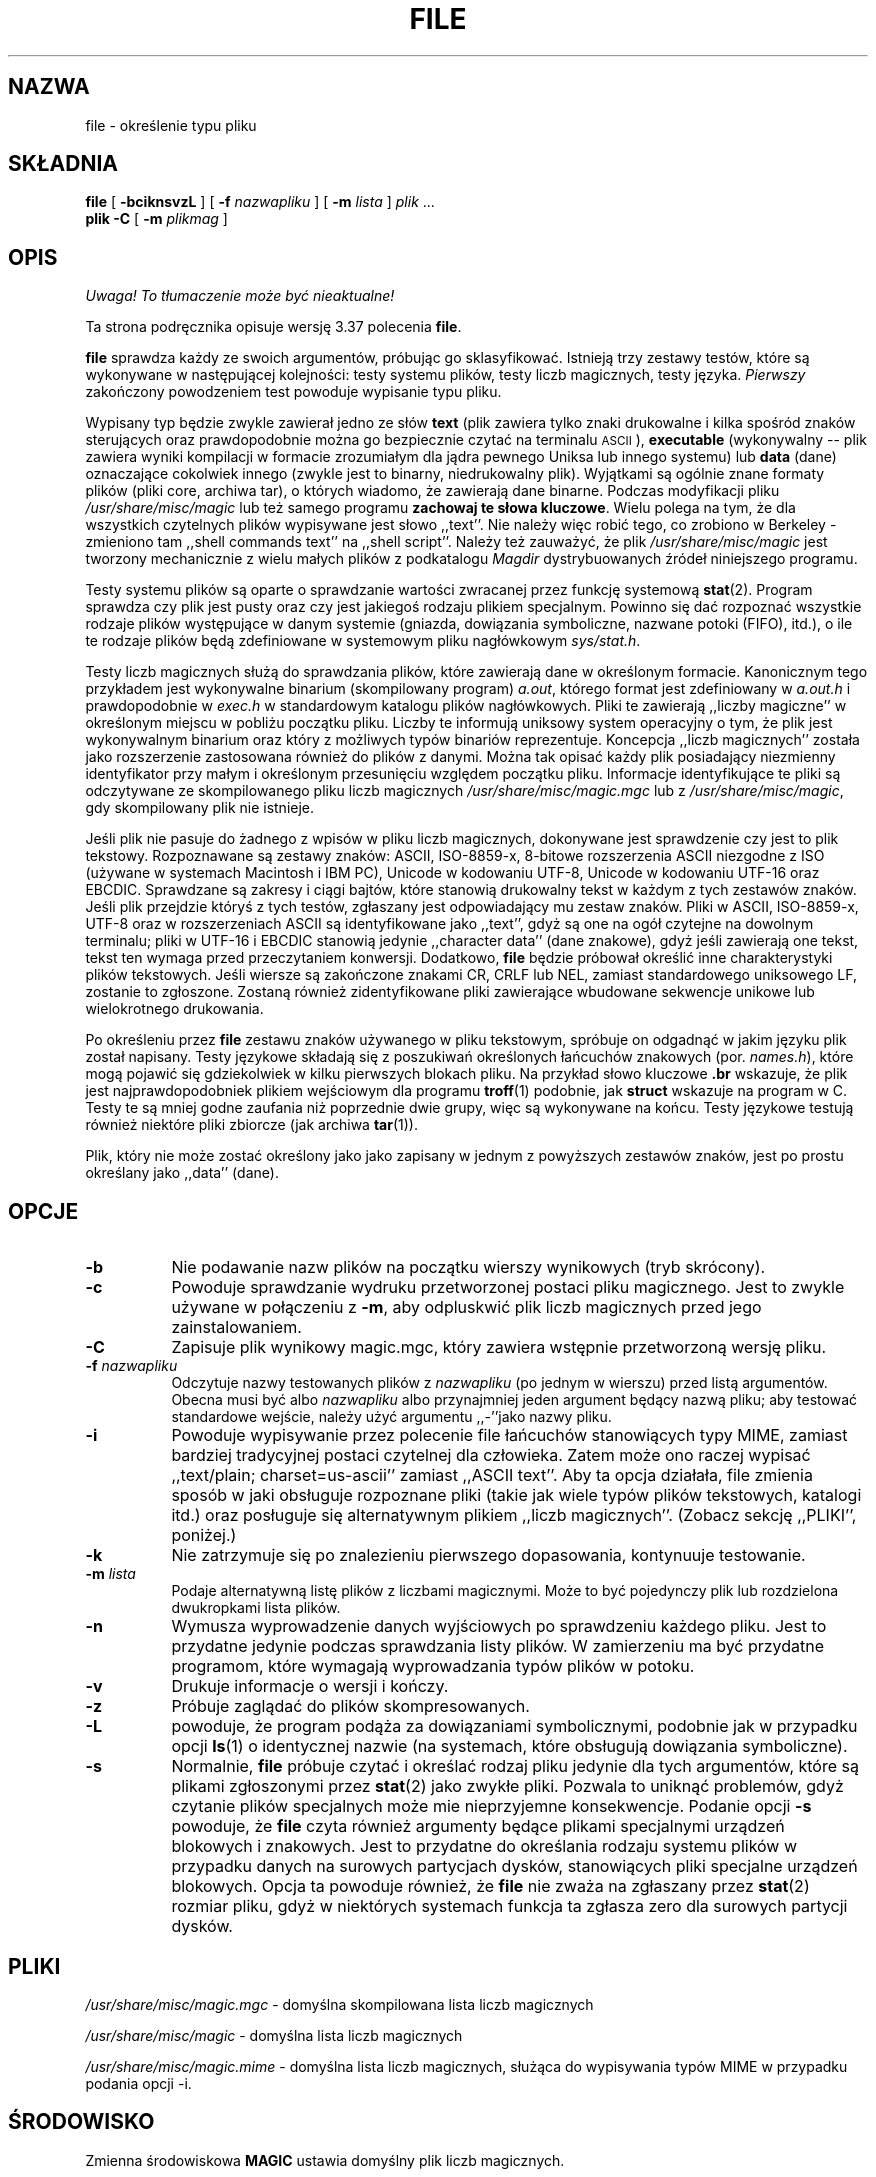 .\" {PTM/PB/0.1/21-06-1999/"określenie typ pliku"}
.\" Last update: Andrzej M. Krzysztofowicz <ankry@pld.org.pl>, Apr 2002
.\"
.TH FILE 1 "Chronione prawem autorskim ale dystrybuowalne"
.\" $Id: file.1,v 1.8 2002/04/09 22:29:29 ankry Exp $
.SH NAZWA
file
\- określenie typu pliku
.SH SKŁADNIA
.B file
[
.B \-bciknsvzL
]
[
.B \-f
.I nazwapliku
]
[
.B \-m
.I lista
]
.I plik
\&...
.br
.B plik
.B -C
[
.B \-m
.I plikmag
]
.SH OPIS
\fI Uwaga! To tłumaczenie może być nieaktualne!\fP
.PP
Ta strona podręcznika opisuje wersję 3.37 polecenia
.BR file .
.PP
.B file
sprawdza każdy ze swoich argumentów, próbując go sklasyfikować. Istnieją trzy
zestawy testów, które są wykonywane w następującej kolejności: testy systemu
plików, testy liczb magicznych, testy języka.
.I Pierwszy
zakończony powodzeniem test powoduje wypisanie typu pliku.
.PP
Wypisany typ będzie zwykle zawierał jedno ze słów
.B text
(plik zawiera tylko znaki drukowalne i kilka spośród znaków sterujących oraz
prawdopodobnie można go bezpiecznie czytać na terminalu
.SM ASCII
),
.B executable
(wykonywalny --
plik zawiera wyniki kompilacji w formacie zrozumiałym dla jądra pewnego
Uniksa lub innego systemu) lub
.B data
(dane) oznaczające cokolwiek innego (zwykle jest to binarny, niedrukowalny
plik). Wyjątkami są ogólnie znane formaty plików (pliki core, archiwa tar),
o których wiadomo, że zawierają dane binarne.
Podczas modyfikacji pliku
.I /usr/share/misc/magic
lub też samego programu
.BR "zachowaj te słowa kluczowe" .
Wielu polega na tym, że dla wszystkich czytelnych plików wypisywane jest słowo
,,text''. Nie należy więc robić tego, co zrobiono w Berkeley \- zmieniono tam
,,shell commands text'' na ,,shell script''.
Należy też zauważyć, że plik
.I /usr/share/misc/magic
jest tworzony mechanicznie z wielu małych plików z podkatalogu
.I Magdir
dystrybuowanych źródeł niniejszego programu.
.PP
Testy systemu plików są oparte o sprawdzanie wartości zwracanej przez funkcję
systemową
.BR stat (2).
Program sprawdza czy plik jest pusty oraz czy jest jakiegoś rodzaju plikiem
specjalnym. Powinno się dać rozpoznać wszystkie rodzaje plików występujące
w danym systemie (gniazda, dowiązania symboliczne, nazwane potoki (FIFO),
itd.), o ile te rodzaje plików będą zdefiniowane w systemowym pliku
nagłówkowym
.IR sys/stat.h .
.PP
Testy liczb magicznych służą do sprawdzania plików, które zawierają dane w
określonym formacie. Kanonicznym tego przykładem jest wykonywalne binarium
(skompilowany program)
.IR a.out ,
którego format jest zdefiniowany w
.I a.out.h
i prawdopodobnie w
.I exec.h
w standardowym katalogu plików nagłówkowych.
Pliki te zawierają ,,liczby magiczne'' w określonym miejscu w pobliżu początku
pliku. Liczby te informują uniksowy system operacyjny o tym, że plik jest
wykonywalnym binarium oraz który z możliwych typów binariów reprezentuje.
Koncepcja ,,liczb magicznych'' została jako rozszerzenie zastosowana również
do plików z danymi. Można tak opisać każdy plik posiadający niezmienny
identyfikator przy małym i określonym przesunięciu względem początku pliku.
Informacje identyfikujące te pliki są odczytywane ze skompilowanego pliku
liczb magicznych
.I /usr/share/misc/magic.mgc
lub z
.IR /usr/share/misc/magic ,
gdy skompilowany plik nie istnieje.
.PP
Jeśli plik nie pasuje do żadnego z wpisów w pliku liczb magicznych,
dokonywane jest sprawdzenie czy jest to plik tekstowy. Rozpoznawane są zestawy
znaków: ASCII, ISO-8859-x, 8-bitowe rozszerzenia ASCII niezgodne z ISO
(używane w systemach Macintosh i IBM PC), Unicode w kodowaniu UTF-8, Unicode w
kodowaniu UTF-16 oraz EBCDIC. Sprawdzane są zakresy i ciągi bajtów, które
stanowią drukowalny tekst w każdym z tych zestawów znaków.
Jeśli plik przejdzie któryś z tych testów, zgłaszany jest odpowiadający mu
zestaw znaków. Pliki w ASCII, ISO-8859-x, UTF-8 oraz w rozszerzeniach ASCII są
identyfikowane jako ,,text'', gdyż są one na ogół czytejne na dowolnym
terminalu; pliki w UTF-16 i EBCDIC stanowią jedynie ,,character data'' (dane
znakowe), gdyż jeśli zawierają one tekst, tekst ten wymaga przed przeczytaniem
konwersji. Dodatkowo,
.B file
będzie próbował określić inne charakterystyki plików tekstowych. Jeśli wiersze
są zakończone znakami CR, CRLF lub NEL, zamiast standardowego uniksowego LF,
zostanie to zgłoszone. Zostaną również zidentyfikowane pliki zawierające
wbudowane sekwencje unikowe lub wielokrotnego drukowania.
.PP
Po określeniu przez
.B file
zestawu znaków używanego w pliku tekstowym, spróbuje on odgadnąć w jakim
języku plik został napisany.
Testy językowe składają się z poszukiwań określonych łańcuchów znakowych
(por.
.IR names.h ),
które mogą pojawić się gdziekolwiek w kilku pierwszych blokach pliku.
Na przykład słowo kluczowe
.B .br
wskazuje, że plik jest najprawdopodobniek plikiem wejściowym dla programu
.BR troff (1)
podobnie, jak
.B struct
wskazuje na program w C.
Testy te są mniej godne zaufania niż poprzednie dwie grupy, więc są
wykonywane na końcu. Testy językowe testują również niektóre pliki zbiorcze
(jak archiwa
.BR tar (1)).
.PP
Plik, który nie może zostać określony jako jako zapisany w jednym
z powyższych zestawów znaków, jest po prostu określany jako ,,data'' (dane).
.SH OPCJE
.TP 8
.B \-b
Nie podawanie nazw plików na początku wierszy wynikowych (tryb skrócony).
.TP 8
.B \-c
Powoduje sprawdzanie wydruku przetworzonej postaci pliku magicznego. Jest to
zwykle używane w połączeniu z
.BR \-m ,
aby odpluskwić plik liczb magicznych przed jego zainstalowaniem.
.TP 8
.B \-C
Zapisuje plik wynikowy magic.mgc, który zawiera wstępnie przetworzoną wersję
pliku.
.TP 8
.BI \-f " nazwapliku"
Odczytuje nazwy testowanych plików z
.I nazwapliku
(po jednym w wierszu)
przed listą argumentów.
Obecna musi być albo
.I nazwapliku
albo przynajmniej jeden argument będący nazwą pliku; aby testować standardowe
wejście, należy użyć argumentu ,,-''jako nazwy pliku.
.TP 8
.B \-i
Powoduje wypisywanie przez polecenie file łańcuchów stanowiących typy MIME,
zamiast bardziej tradycyjnej postaci czytelnej dla człowieka. Zatem może ono
raczej wypisać ,,text/plain; charset=us-ascii'' zamiast ,,ASCII text''.
Aby ta opcja działała, file zmienia sposób w jaki obsługuje rozpoznane pliki
(takie jak wiele typów plików tekstowych, katalogi itd.) oraz posługuje się
alternatywnym plikiem ,,liczb magicznych''.
(Zobacz sekcję ,,PLIKI'', poniżej.)
.TP 8
.B \-k
Nie zatrzymuje się po znalezieniu pierwszego dopasowania, kontynuuje
testowanie.
.TP 8
.BI \-m " lista"
Podaje alternatywną listę plików z liczbami magicznymi. Może to być
pojedynczy plik lub rozdzielona dwukropkami lista plików.
.TP 8
.B \-n
Wymusza wyprowadzenie danych wyjściowych po sprawdzeniu każdego pliku. Jest
to przydatne jedynie podczas sprawdzania listy plików. W zamierzeniu ma być
przydatne programom, które wymagają wyprowadzania typów plików w potoku.
.TP 8
.B \-v
Drukuje informacje o wersji i kończy.
.TP 8
.B \-z
Próbuje zaglądać do plików skompresowanych.
.TP 8
.B \-L
powoduje, że program podąża za dowiązaniami symbolicznymi, podobnie jak
w przypadku opcji
.BR ls (1) 
o identycznej nazwie
(na systemach, które obsługują dowiązania symboliczne).
.TP 8
.B \-s
Normalnie,
.B file
próbuje czytać i określać rodzaj pliku jedynie dla tych argumentów, które są
plikami zgłoszonymi przez
.BR stat (2)
jako zwykłe pliki.
Pozwala to uniknąć problemów, gdyż czytanie plików specjalnych może mie
nieprzyjemne konsekwencje. Podanie opcji
.BR \-s
powoduje, że
.B file
czyta również argumenty będące plikami specjalnymi urządzeń blokowych i
znakowych. Jest to przydatne do określania rodzaju systemu plików w przypadku
danych na surowych partycjach dysków, stanowiących pliki specjalne urządzeń
blokowych. Opcja ta powoduje również, że
.B file
nie zważa na zgłaszany przez
.BR stat (2)
rozmiar pliku, gdyż w niektórych systemach funkcja ta zgłasza zero dla
surowych partycji dysków.
.SH PLIKI
.I /usr/share/misc/magic.mgc
\- domyślna skompilowana lista liczb magicznych
.PP
.I /usr/share/misc/magic
\- domyślna lista liczb magicznych
.PP
.I /usr/share/misc/magic.mime
\- domyślna lista liczb magicznych, służąca do wypisywania typów MIME
w przypadku podania opcji \-i.

.SH ŚRODOWISKO
Zmienna środowiskowa
.B MAGIC
ustawia domyślny plik liczb magicznych.
.SH "ZOBACZ TAKŻE"
.BR magic (5)
\- opis formatu pliku liczb magicznych.
.br
.BR strings (1), " od" (1), " hexdump" (1)
\- narzędzia do testowania plików nietekstowych.
.SH "ZGODNOŚĆ ZE STANDARDAMI"
Program ten prawdopodobnie wykracza poza definicję FILE(CMD) z definicji
interfejsu Systemu V (System V Interface Definition). Wydaje się tak
przynajmniej z tego, co można zrozumieć z tamtejszego niejasnego języka...
Zachowanie programu jest w większości zgodne z zachowaniem programu z Systemu
V o tej samej nazwie. Wersja niniejsza zna więcej magii, więc będzie dawała
w wielu wypadkach inne (dokładniejsze) wyniki.
.PP
Jedną z istotnych różnic między tą wersją i wersją z Systemu V, jest to,
że niniejsza
wersja traktuje białe znaki jako separatory, więc spacje w łańcuchach
wzorców muszą być chronione (przez odwrotny ukośnik). Na przykład,
.br
>10	string	language impress\ 	(imPRESS data)
.br
w istniejącym pliku magicznym musiało by być zmienione na
.br
>10	string	language\e impress	(imPRESS data)
.br
Dodatkowo, w tej wersji, jeśli łańcuch wzorca zawiera odwrotny ukośnik, to 
musi być on chroniony. Na przykład
.br
0	string		\ebegindata	Andrew Toolkit document
.br
w istniejącym pliku magicznym musiało by być zmienione na
.br
0	string		\e\ebegindata	Andrew Toolkit document
.br
.PP
Wersja 3.2 SunOS i późniejsze pochodzące z Sun Microsystems zawierają
polecenie
.BR file (1),
wywodzące się z polecenia z System V, lecz z pewnymi rozszerzeniami. Moja
wersja różni się od Sun-owskiej tylko małymi szczegółami. Zawiera ona
rozszerzenie operatora `&', używanego jako np.
.br
>16	long&0x7fffffff	>0		not stripped
.SH "KATALOG MAGICZNY"
Wpisy w pliku liczb magicznych pochodzą z wielu źródeł, głównie z USENET-u
i zgłoszone przez różnych autorów. 
Christos Zoulas (adres poniżej) będzie zbierał dodatkowe lub poprawione
wpisy pliku liczb magicznych. Zebrane wpisy będą okresowo dystrybuowane.
.PP
Kolejność wpisów w pliku magicznym jest istotna. Zależnie od używanego
systemu, kolejność, w której są ułożone, może być nieprawidłowa. Jeśli
stare polecenie
.B file
używa pliku magicznego, warto zachować stary plik magiczny dla porównania
(zmieniając jego nazwę na
.IR /usr/share/misc/magic.orig ).
.SH PRZYKŁADY
.nf
$ file file.c file /dev/hda
file.c:   C program text
file:     ELF 32-bit LSB executable, Intel 80386, version 1,
          dynamically linked, not stripped
/dev/hda: block special

$ file \-s /dev/hda{,1,2,3,4,5,6,7,8,9,10}
/dev/hda:   x86 boot sector
/dev/hda1:  Linux/i386 ext2 filesystem
/dev/hda2:  x86 boot sector
/dev/hda3:  x86 boot sector, extended partition table
/dev/hda4:  Linux/i386 ext2 filesystem
/dev/hda5:  Linux/i386 swap file
/dev/hda6:  Linux/i386 swap file
/dev/hda7:  Linux/i386 swap file
/dev/hda8:  Linux/i386 swap file
/dev/hda9:  empty
/dev/hda10: empty

$ file \-i file.c file /dev/hda
file.c:      text/x-c
file:        application/x-executable, dynamically linked (uses shared libs), not stripped
/dev/hda:    application/x-not-regular-file

.fi
.SH HISTORIA
Polecenie 
.B file
istniało w każdym systemie \s-1UNIX\s0 od przynajmniej wersji Research
Version 6 (strona podręcznika man z 16 stycznia 1975).
Wersja z Systemu V wprowadziła jedną istotną główną zmianę:
zewnętrzną listę typów liczb magicznych.
Spowolniło to trochę program, lecz uczyniło go bardziej elastycznym.
.PP
Program ten, oparty na wersji z Systemu V, został napisany przez Iana Darwina
<ian@darwinsys.com> bez zaglądania do innych źródeł.
.PP
John Gilmore przerobił mocno ten kod, czyniąc go lepszym niż pierwsza wersja.
Geoff Collyer znalazł kilka nietrafności i dostarczył trochę wpisów w pliku
liczb magicznych. Zmiana obsługi operatora ,,&'' przez Roba McMahona,
cudcv@warwick.ac.uk, w 1989.
.PP
Guy Harris, guy@netapp.com, wykonał wiele zmian w okresie od 1993 do dzisiaj.
.PP
Podstawowy rozwój i konserwację w okresie od 1990 do dzisiaj prowadzi
Christos Zoulas (christos@astron.com).
.PP
Zmodyfikowany przez Chrisa Lowtha, chris@lowth.com, w 2000:
Obsługa opcji ,,-i'' powodującej wyprowadzanie łańcuchów typów MIME oraz
korzystającej z alternatywnego pliku liczb magicznych i wbudowanej logiki.
.PP
Zmodyfikowany przez Erica Fischera (enf@pobox.com), w lipcu 2000,
aby rozpoznawał kody znaków i próbował zidentyfikować język plików nie-ASCII.
.PP
Lista osób, które wniosły wkład do katalogu "Magdir" (źródła pliku
/etc/magic) jest za długa, aby ją ty przytaczać.
Wiecie kim jesteście; dziękujemy.
.SH "NOTKA PRAWNA"
.\" [Nie powinna być tłumaczona]
Copyright (c) Ian F. Darwin, Toronto, Canada, 1986-1999.
Na standardowej licencji Berkeley Software Distribution; znajduje się ona
w pliku LEGAL.NOTICE dystrybyowanych źródeł.
.PP
Pliki
.I tar.h
oraz
.I is_tar.c
zostały napisane przez Johna Gilmore'a a pochodzą z jego ogólnie dostępnego
programu
.BR tar ,
i nie podlegają powyższej licencji.
.SH BŁĘDY
Musi istnieć lepszy sposób na zautomatyzowanie konstrukcji pliku liczb
magicznych ze wszystkiego w Magdir. Jaki to sposób?
Co więcej, plik magiczny powinien być kompilowany do binarium (powiedzmy,
.BR ndbm (3)
lub jeszcze lepiej, do 
.SM ASCII
o stałej długości łańcuchów znakowych do użytku w heterogenicznych
środowiskach sieciowych) w celu szybszego uruchamiania.
Wtedy program działałby tak szybko, jak program o tej samej nazwie z Wersji 7,
z elastycznością wersji z Systemu V.
.PP
.B file
używa kilku algorytmów, które przedkładają szybkość nad dokładność, więc
może zostać zmylony co do zawarotści plików tekstowych.
.PP
Obsługa plików tekstowych (przede wszystkim dla języków programowania)
jest uproszczona, nieefektywna a do aktualizacji wymaga rekompilacji.
.PP
Powinnna istnieć klauzula ,,else'', aby obsłużyć kontynuacje linii.
.PP
Plik liczb magicznych i słowa kluczowe powinny obsługiwać wyrażenia regularne.
Używanie przez nie znaku
.SM "ASCII TAB"
jako separatora pól jest paskudne i utrudnia edycję plików, ale jest już
zakorzenione.
.PP
Może być zalecanym zezwolenie na występowanie wielkich liter w słowach
kluczowych, np. polecenia
.BR troff (1)
vs makra stron podręcznika man.
Obsługa wyrażeń regularnych ułatwiłaby to.
.PP
Program nie identyfikuje poprawnie \s-2FORTRAN\s0u.
Powinno być możliwe rozpoznawanie \s-2FORTRAN\s0u przez wyszukanie pewnych
słów kluczowych, które pojawiają się po wcięciach na początku linii.
Obsługa wyrażeń regularnych ułatwiłaby to.
.PP
Lista słów kluczowych w
.I ascmagic
prawdopodobnie przynależy do pliku liczb magicznych.
Można to zrobić poprzez użycie jakiegoś słowa kluczowego, w rodzaju ,,*''
jako wartości przesunięcia w pliku.
.PP
Inną optymalizacją byłoby sortowanie pliku magicznego w ten sposób, by można
było przelecieć wszystkie testy pierwszego bajtu, pierwszego słowa,
pierwszego podwójnego słowa itd., gdy tylko zostanie on załadowany. Narzekania
na konflikty we wpisach plików magicznych. Ustalenie zasady, że wpisy w pliku
liczb magicznych są sortowane w oparciu o przesunięcie w badanym pliku, nie
zaś o pozycję wewnątrz pliku magicznego?
.PP
Program powinien umożliwić ocenę, ,,jak dobre'' było zgadnięcie.
Kończymy na usuwaniu zgadnięć (np. ,,From '' jako pierwsze 5 znaków w pliku),
ponieważ nie są one tak dobre jak inne zgadnięcia (np. ,,Newsgroups:'' vs
,,Return-Path:''). Jednak wciąż, jeśli inne nie będą pasować, powinno być
możliwe użycie pierwszych zgadnięć.
.PP
Program ten jest wolniejszy niż polecenia file niektórych dystrybutorów.
Nowa obsługa kodów wieloznakowych czyni go jeszcze wolniejszym.
.PP
Ta strona podręcznika man, a szczególnie ta sekcja, jest zbyt długa.
.SH DOSTĘPNOŚĆ
Najnowszą oryginalną wersję programu tego autora można pobrać z anonimowego
ftp z
.B ftp.astron.com
z katalogu
.I /pub/file/file-X.YY.tar.gz
.SH "INFORMACJE O TŁUMACZENIU"
Powyższe tłumaczenie pochodzi z nieistniejącego już Projektu Tłumaczenia Manuali i 
\fImoże nie być aktualne\fR. W razie zauważenia różnic między powyższym opisem
a rzeczywistym zachowaniem opisywanego programu lub funkcji, prosimy o zapoznanie 
się z oryginalną (angielską) wersją strony podręcznika za pomocą polecenia:
.IP
man \-\-locale=C 1 file
.PP
Prosimy o pomoc w aktualizacji stron man \- więcej informacji można znaleźć pod
adresem http://sourceforge.net/projects/manpages\-pl/.
